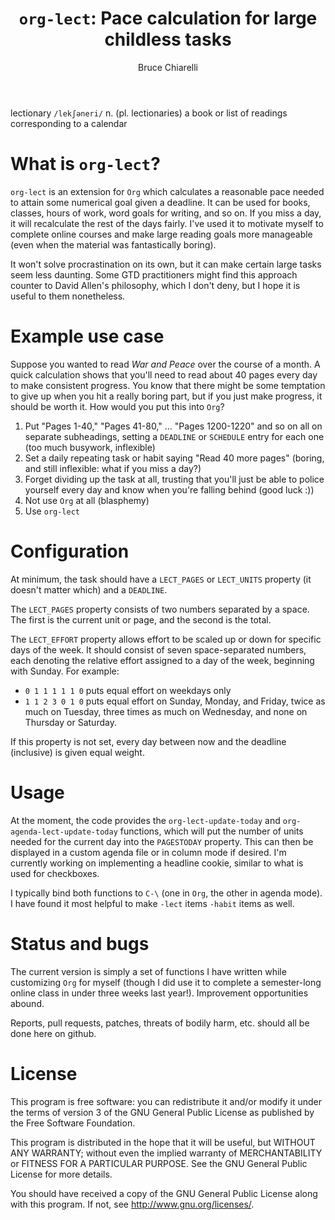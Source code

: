 #+TITLE: =org-lect=: Pace calculation for large childless tasks
#+AUTHOR: Bruce Chiarelli
#+EMAIL: mano155 (worm-symbol) gmail (dot) com

lectionary =/lekʃəneri/= n. (pl. lectionaries) a book or list of
readings corresponding to a calendar

* What is =org-lect=? 
  =org-lect= is an extension for =Org= which calculates a reasonable
  pace needed to attain some numerical goal given a deadline. It can
  be used for books, classes, hours of work, word goals for writing,
  and so on. If you miss a day, it will recalculate the rest of the
  days fairly. I've used it to motivate myself to complete online
  courses and make large reading goals more manageable (even when the
  material was fantastically boring).

  It won't solve procrastination on its own, but it can make certain
  large tasks seem less daunting. Some GTD practitioners might find
  this approach counter to David Allen's philosophy, which I don't
  deny, but I hope it is useful to them nonetheless.

* Example use case
  Suppose you wanted to read /War and Peace/ over the course of a
  month. A quick calculation shows that you'll need to read about 40
  pages every day to make consistent progress. You know that there
  might be some temptation to give up when you hit a really boring
  part, but if you just make progress, it should be worth it. How
  would you put this into =Org=?

  1. Put "Pages 1-40," "Pages 41-80," ... "Pages 1200-1220" and so on
     all on separate subheadings, setting a =DEADLINE= or =SCHEDULE= entry
     for each one (too much busywork, inflexible)
  2. Set a daily repeating task or habit saying "Read 40 more pages"
     (boring, and still inflexible: what if you miss a day?)
  3. Forget dividing up the task at all, trusting that you'll just be
     able to police yourself every day and know when you're falling
     behind (good luck :))
  4. Not use =Org= at all (blasphemy)
  5. Use =org-lect=

* Configuration
  At minimum, the task should have a =LECT_PAGES= or =LECT_UNITS=
  property (it doesn't matter which) and a =DEADLINE=.

  The =LECT_PAGES= property consists of two numbers separated by a
  space. The first is the current unit or page, and the second is the
  total.

  The =LECT_EFFORT= property allows effort to be scaled up or down for
  specific days of the week. It should consist of seven
  space-separated numbers, each denoting the relative effort assigned
  to a day of the week, beginning with Sunday. For example:

  - =0 1 1 1 1 1 0= puts equal effort on weekdays only
  - =1 1 2 3 0 1 0= puts equal effort on Sunday, Monday, and Friday,
    twice as much on Tuesday, three times as much on Wednesday, and
    none on Thursday or Saturday.

  If this property is not set, every day between now and the deadline
  (inclusive) is given equal weight.

* Usage
  At the moment, the code provides the =org-lect-update-today= and
  =org-agenda-lect-update-today= functions, which will put the number
  of units needed for the current day into the =PAGESTODAY= property.
  This can then be displayed in a custom agenda file or in column mode
  if desired. I'm currently working on implementing a headline cookie,
  similar to what is used for checkboxes.

  I typically bind both functions to =C-\= (one in =Org=, the other in
  agenda mode). I have found it most helpful to make =-lect= items
  =-habit= items as well.

* Status and bugs
  The current version is simply a set of functions I have written
  while customizing =Org= for myself (though I did use it to complete
  a semester-long online class in under three weeks last
  year!). Improvement opportunities abound.

  Reports, pull requests, patches, threats of bodily harm, etc. should
  all be done here on github.

* License
    This program is free software: you can redistribute it and/or
    modify it under the terms of version 3 of the GNU General Public
    License as published by the Free Software Foundation.

    This program is distributed in the hope that it will be useful,
    but WITHOUT ANY WARRANTY; without even the implied warranty of
    MERCHANTABILITY or FITNESS FOR A PARTICULAR PURPOSE.  See the
    GNU General Public License for more details.

    You should have received a copy of the GNU General Public License
    along with this program.  If not, see [[http://www.gnu.org/licenses/]].
